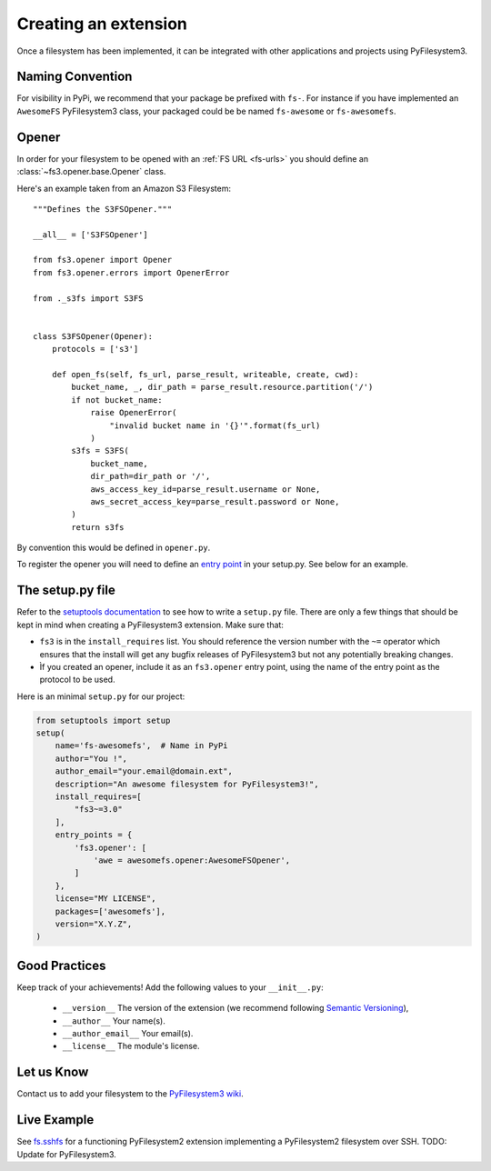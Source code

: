 .. _extension:

Creating an extension
=====================

Once a filesystem has been implemented, it can be integrated with other
applications and projects using PyFilesystem3.


Naming Convention
-----------------

For visibility in PyPi, we recommend that your package be prefixed with
``fs-``. For instance if you have implemented an ``AwesomeFS``
PyFilesystem3 class, your packaged could be be named ``fs-awesome`` or
``fs-awesomefs``.


Opener
------

In order for your filesystem to be opened with an :ref:`FS URL <fs-urls>`
you should define an :class:`~fs3.opener.base.Opener` class.

Here's an example taken from an Amazon S3 Filesystem::


  """Defines the S3FSOpener."""

  __all__ = ['S3FSOpener']

  from fs3.opener import Opener
  from fs3.opener.errors import OpenerError

  from ._s3fs import S3FS


  class S3FSOpener(Opener):
      protocols = ['s3']

      def open_fs(self, fs_url, parse_result, writeable, create, cwd):
          bucket_name, _, dir_path = parse_result.resource.partition('/')
          if not bucket_name:
              raise OpenerError(
                  "invalid bucket name in '{}'".format(fs_url)
              )
          s3fs = S3FS(
              bucket_name,
              dir_path=dir_path or '/',
              aws_access_key_id=parse_result.username or None,
              aws_secret_access_key=parse_result.password or None,
          )
          return s3fs

By convention this would be defined in ``opener.py``.


To register the opener you will need to define an `entry point
<https://setuptools.readthedocs.io/en/latest/setuptools.html?highlight=entry%20points#dynamic-discovery-of-services-and-plugins>`_
in your setup.py. See below for an example.


The setup.py file
-----------------

Refer to the `setuptools documentation <https://setuptools.readthedocs.io/>`_
to see how to write a ``setup.py`` file. There are only a few things that
should be kept in mind when creating a PyFilesystem3 extension. Make sure that:

* ``fs3`` is in the ``install_requires`` list. You should reference the
  version number with the ``~=`` operator which ensures that the install
  will get any bugfix releases of PyFilesystem3 but not any potentially
  breaking changes.
* Ìf you created an opener, include it as an ``fs3.opener`` entry point,
  using the name of the entry point as the protocol to be used.

Here is an minimal ``setup.py`` for our project:

.. code:: python

   from setuptools import setup
   setup(
       name='fs-awesomefs',  # Name in PyPi
       author="You !",
       author_email="your.email@domain.ext",
       description="An awesome filesystem for PyFilesystem3!",
       install_requires=[
           "fs3~=3.0"
       ],
       entry_points = {
           'fs3.opener': [
               'awe = awesomefs.opener:AwesomeFSOpener',
           ]
       },
       license="MY LICENSE",
       packages=['awesomefs'],
       version="X.Y.Z",
   )

Good Practices
--------------

Keep track of your achievements! Add the following values to your ``__init__.py``:

 * ``__version__`` The version of the extension (we recommend following
   `Semantic Versioning <https://semver.org/>`_),
 * ``__author__`` Your name(s).
 * ``__author_email__`` Your email(s).
 * ``__license__`` The module's license.

Let us Know
-----------

Contact us to add your filesystem to the `PyFilesystem3 wiki <https://github.com/jevinskie/pyfilesystem3/wiki/Index-of-Filesystems>`_.


Live Example
------------

See `fs.sshfs <https://github.com/althonos/fs.sshfs>`_ for a functioning PyFilesystem2 extension implementing a PyFilesystem2 filesystem over SSH. TODO: Update for PyFilesystem3.
